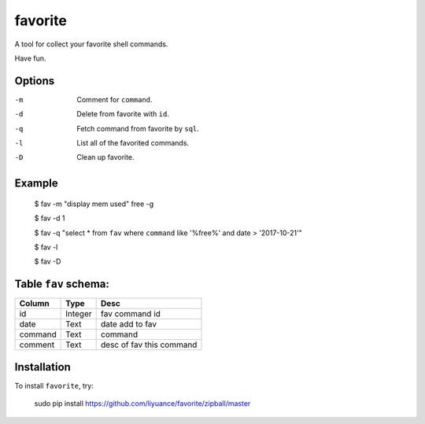 ====
favorite
====

A tool for collect your favorite shell commands.

Have fun.

Options
-------

-m       Comment for ``command``.
-d       Delete from favorite with ``id``.
-q       Fetch command from favorite by ``sql``.
-l       List all of the favorited commands.
-D       Clean up favorite.

Example
-------

    $ fav -m "display mem used" free -g

    $ fav -d 1

    $ fav -q "select * from ``fav`` where ``command`` like '%free%' and date > '2017-10-21'"

    $ fav -l

    $ fav -D

Table ``fav`` schema:
-------

+------------+------------+--------------------------+
| Column     | Type       | Desc                     |
+============+============+==========================+
| id         | Integer    | fav command id           |
+------------+------------+--------------------------+
| date       | Text       | date add to fav          |
+------------+------------+--------------------------+
| command    | Text       | command                  |
+------------+------------+--------------------------+
| comment    | Text       | desc of fav this command |
+------------+------------+--------------------------+

Installation
------------

To install ``favorite``, try:

    sudo pip install https://github.com/liyuance/favorite/zipball/master
